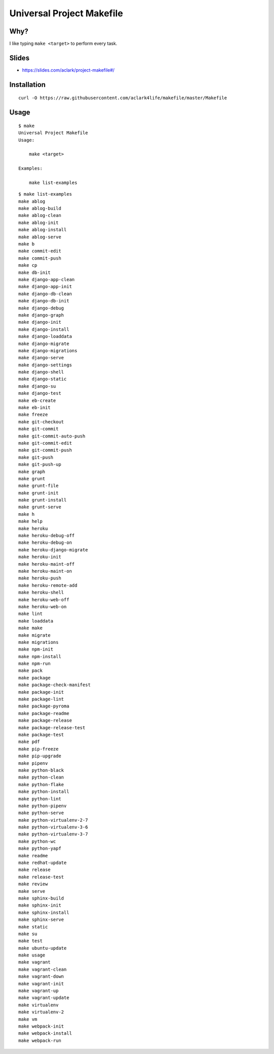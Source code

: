 Universal Project Makefile
==========================

Why?
----

I like typing ``make <target>`` to perform every task.

Slides
------

- https://slides.com/aclark/project-makefile#/

Installation
------------

::

    curl -O https://raw.githubusercontent.com/aclark4life/makefile/master/Makefile


Usage
-----

::

    $ make
    Universal Project Makefile
    Usage:

        make <target>

    Examples:

        make list-examples


::

    $ make list-examples
    make ablog
    make ablog-build
    make ablog-clean
    make ablog-init
    make ablog-install
    make ablog-serve
    make b
    make commit-edit
    make commit-push
    make cp
    make db-init
    make django-app-clean
    make django-app-init
    make django-db-clean
    make django-db-init
    make django-debug
    make django-graph
    make django-init
    make django-install
    make django-loaddata
    make django-migrate
    make django-migrations
    make django-serve
    make django-settings
    make django-shell
    make django-static
    make django-su
    make django-test
    make eb-create
    make eb-init
    make freeze
    make git-checkout
    make git-commit
    make git-commit-auto-push
    make git-commit-edit
    make git-commit-push
    make git-push
    make git-push-up
    make graph
    make grunt
    make grunt-file
    make grunt-init
    make grunt-install
    make grunt-serve
    make h
    make help
    make heroku
    make heroku-debug-off
    make heroku-debug-on
    make heroku-django-migrate
    make heroku-init
    make heroku-maint-off
    make heroku-maint-on
    make heroku-push
    make heroku-remote-add
    make heroku-shell
    make heroku-web-off
    make heroku-web-on
    make lint
    make loaddata
    make make
    make migrate
    make migrations
    make npm-init
    make npm-install
    make npm-run
    make pack
    make package
    make package-check-manifest
    make package-init
    make package-lint
    make package-pyroma
    make package-readme
    make package-release
    make package-release-test
    make package-test
    make pdf
    make pip-freeze
    make pip-upgrade
    make pipenv
    make python-black
    make python-clean
    make python-flake
    make python-install
    make python-lint
    make python-pipenv
    make python-serve
    make python-virtualenv-2-7
    make python-virtualenv-3-6
    make python-virtualenv-3-7
    make python-wc
    make python-yapf
    make readme
    make redhat-update
    make release
    make release-test
    make review
    make serve
    make sphinx-build
    make sphinx-init
    make sphinx-install
    make sphinx-serve
    make static
    make su
    make test
    make ubuntu-update
    make usage
    make vagrant
    make vagrant-clean
    make vagrant-down
    make vagrant-init
    make vagrant-up
    make vagrant-update
    make virtualenv
    make virtualenv-2
    make vm
    make webpack-init
    make webpack-install
    make webpack-run

